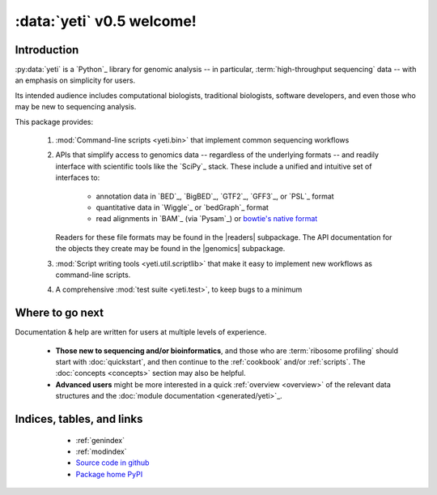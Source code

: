 :data:`yeti` v0.5 welcome!
==========================

Introduction
------------

:py:data:`yeti` is a `Python`_ library for genomic analysis -- in particular,
:term:`high-throughput sequencing` data -- with an emphasis on simplicity
for users.

Its intended audience includes computational biologists, traditional biologists,
software developers, and even those who may be new to sequencing analysis.

This package provides:

  #. :mod:`Command-line scripts <yeti.bin>` that implement common sequencing
     workflows
  
  #. APIs that simplify access to genomics data -- regardless of the underlying formats -- 
     and readily interface with scientific tools like the `SciPy`_ stack.
     These include a unified and intuitive set of interfaces to:

      - annotation data in `BED`_, `BigBED`_, `GTF2`_, `GFF3`_, or `PSL`_ format

      - quantitative data in `Wiggle`_ or `bedGraph`_ format

      - read alignments in `BAM`_ (via `Pysam`_) or `bowtie's native format <bowtie>`_
     
     Readers for these file formats may be found in the |readers| subpackage.
     The API documentation for the objects they create may be found in the
     |genomics| subpackage.

  #. :mod:`Script writing tools <yeti.util.scriptlib>` that make it easy to implement
     new workflows as command-line scripts.

  #. A comprehensive :mod:`test suite <yeti.test>`, to keep bugs to a minimum


Where to go next
----------------

Documentation & help are written for users at multiple levels of experience.

  * **Those new to sequencing and/or bioinformatics**, and those who are
    :term:`ribosome profiling` should start with :doc:`quickstart`, and then
    continue to the :ref:`cookbook` and/or :ref:`scripts`. The :doc:`concepts
    <concepts>` section may also be helpful.

  * **Advanced users** might be more interested in a quick :ref:`overview <overview>`
    of the relevant data structures and the :doc:`module documentation <generated/yeti>`_.

   
Indices, tables, and links
--------------------------

  * :ref:`genindex`
  * :ref:`modindex`
  * `Source code in github <our github link>`_
  * `Package home PyPI <pypi link>`_


 .. toctree::
